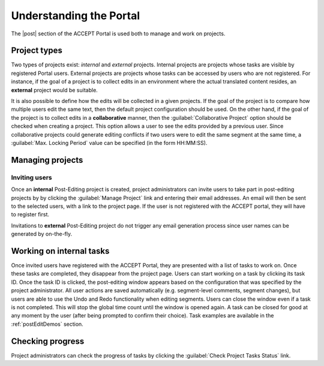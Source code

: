 Understanding the Portal
========================

The |post| section of the ACCEPT Portal is used both to manage and work on projects.

Project types
-------------

Two types of projects exist: *internal* and *external* projects. Internal projects are projects whose tasks are visible by registered Portal users. External projects are projects whose tasks can be accessed by users who are not registered. For instance, if the goal of a project is to collect edits in an environment where the actual translated content resides, an **external** project would be suitable.

It is also possible to define how the edits will be collected in a given projects. If the goal of the project is to compare how multiple users edit the same text, then the default project configuration should be used. On the other hand, if the goal of the project is to collect edits in a **collaborative** manner, then the :guilabel:`Collaborative Project` option should be checked when creating a project. This option allows a user to see the edits provided by a previous user. Since collaborative projects could generate editing conflicts if two users were to edit the same segment at the same time, a :guilabel:`Max. Locking Period` value can be specified (in the form HH:MM:SS).


Managing projects
-----------------

Inviting users
^^^^^^^^^^^^^^

Once an **internal** Post-Editing project is created, project administrators can invite users to take part in post-editing projects by by clicking the :guilabel:`Manage Project` link and entering their email addresses. An email will then be sent to the selected users, with a link to the project page. If the user is not registered with the ACCEPT portal, they will have to register first.

Invitations to **external** Post-Editing project do not trigger any email generation process since user names can be generated by on-the-fly.

.. _postEditTask:

Working on internal tasks
-------------------------

Once invited users have registered with the ACCEPT Portal, they are presented with a list of tasks to work on. Once these tasks are completed, they disappear from the project page. Users can start working on a task by clicking its task ID. Once the task ID is clicked, the post-editing window appears based on the configuration that was specified by the project administrator. All user actions are saved automatically (e.g. segment-level comments, segment changes), but users are able to use the Undo and Redo functionality when editing segments. Users can close the window even if a task is not completed. This will stop the global time count until the window is opened again. A task can be closed for good at any moment by the user (after being prompted to confirm their choice). Task examples are available in the :ref:`postEditDemos` section.

Checking progress
-----------------

Project administrators can check the progress of tasks by clicking the :guilabel:`Check Project Tasks Status` link.



